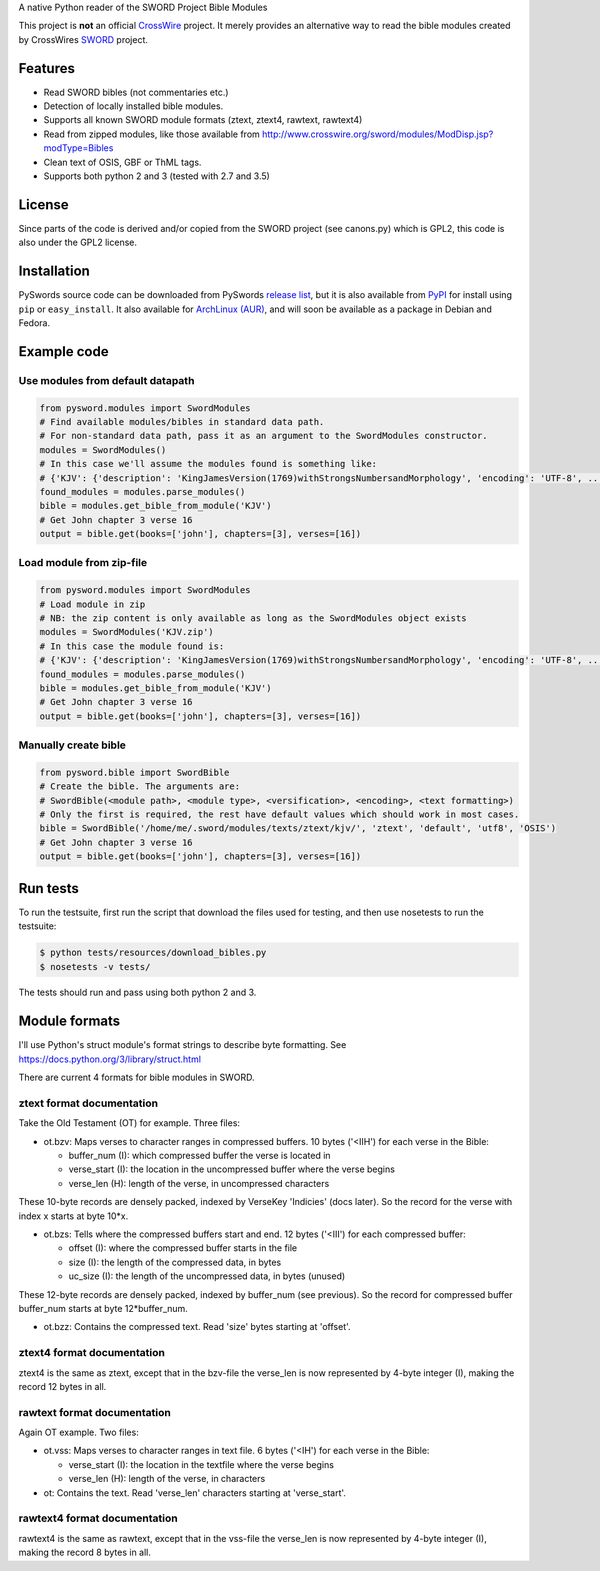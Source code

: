 A native Python reader of the SWORD Project Bible Modules

This project is **not** an official `CrossWire <http://crosswire.org/>`_
project. It merely provides an alternative way to read the bible modules
created by CrossWires `SWORD <http://crosswire.org/sword/index.jsp>`_ project.

Features
--------

-  Read SWORD bibles (not commentaries etc.)
-  Detection of locally installed bible modules.
-  Supports all known SWORD module formats (ztext, ztext4, rawtext,
   rawtext4)
-  Read from zipped modules, like those available from
   http://www.crosswire.org/sword/modules/ModDisp.jsp?modType=Bibles
-  Clean text of OSIS, GBF or ThML tags.
-  Supports both python 2 and 3 (tested with 2.7 and 3.5)

License
-------

Since parts of the code is derived and/or copied from the SWORD project
(see canons.py) which is GPL2, this code is also under the GPL2 license.

Installation
------------

PySwords source code can be downloaded from PySwords `release list <https://gitlab.com/tgc-dk/pysword/tags>`_,
but it is also available from `PyPI <https://pypi.python.org/pypi/pysword/>`_
for install using ``pip`` or ``easy_install``.
It also available for `ArchLinux (AUR) <https://aur.archlinux.org/packages/?K=pysword>`_,
and will soon be available as a package in Debian and Fedora.

Example code
------------

Use modules from default datapath
~~~~~~~~~~~~~~~~~~~~~~~~~~~~~~~~~

.. code:: python

    from pysword.modules import SwordModules
    # Find available modules/bibles in standard data path.
    # For non-standard data path, pass it as an argument to the SwordModules constructor.
    modules = SwordModules()
    # In this case we'll assume the modules found is something like:
    # {'KJV': {'description': 'KingJamesVersion(1769)withStrongsNumbersandMorphology', 'encoding': 'UTF-8', ...}}
    found_modules = modules.parse_modules()
    bible = modules.get_bible_from_module('KJV')
    # Get John chapter 3 verse 16
    output = bible.get(books=['john'], chapters=[3], verses=[16])

Load module from zip-file
~~~~~~~~~~~~~~~~~~~~~~~~~

.. code:: python

    from pysword.modules import SwordModules
    # Load module in zip
    # NB: the zip content is only available as long as the SwordModules object exists
    modules = SwordModules('KJV.zip')
    # In this case the module found is:
    # {'KJV': {'description': 'KingJamesVersion(1769)withStrongsNumbersandMorphology', 'encoding': 'UTF-8', ...}}
    found_modules = modules.parse_modules()
    bible = modules.get_bible_from_module('KJV')
    # Get John chapter 3 verse 16
    output = bible.get(books=['john'], chapters=[3], verses=[16])

Manually create bible
~~~~~~~~~~~~~~~~~~~~~

.. code:: python

    from pysword.bible import SwordBible
    # Create the bible. The arguments are:
    # SwordBible(<module path>, <module type>, <versification>, <encoding>, <text formatting>)
    # Only the first is required, the rest have default values which should work in most cases.
    bible = SwordBible('/home/me/.sword/modules/texts/ztext/kjv/', 'ztext', 'default', 'utf8', 'OSIS')
    # Get John chapter 3 verse 16
    output = bible.get(books=['john'], chapters=[3], verses=[16])

Run tests
---------

To run the testsuite, first run the script that download the files used
for testing, and then use nosetests to run the testsuite:

.. code:: sh

    $ python tests/resources/download_bibles.py
    $ nosetests -v tests/

The tests should run and pass using both python 2 and 3.

Module formats
--------------

I'll use Python's struct module's format strings to describe byte
formatting. See https://docs.python.org/3/library/struct.html

There are current 4 formats for bible modules in SWORD.

ztext format documentation
~~~~~~~~~~~~~~~~~~~~~~~~~~

Take the Old Testament (OT) for example. Three files:

-  ot.bzv: Maps verses to character ranges in compressed buffers. 10
   bytes ('<IIH') for each verse in the Bible:

   -  buffer\_num (I): which compressed buffer the verse is located in
   -  verse\_start (I): the location in the uncompressed buffer where
      the verse begins
   -  verse\_len (H): length of the verse, in uncompressed characters

These 10-byte records are densely packed, indexed by VerseKey 'Indicies'
(docs later). So the record for the verse with index x starts at byte
10\*x.

-  ot.bzs: Tells where the compressed buffers start and end. 12 bytes
   ('<III') for each compressed buffer:

   -  offset (I): where the compressed buffer starts in the file
   -  size (I): the length of the compressed data, in bytes
   -  uc\_size (I): the length of the uncompressed data, in bytes
      (unused)

These 12-byte records are densely packed, indexed by buffer\_num (see
previous). So the record for compressed buffer buffer\_num starts at
byte 12\*buffer\_num.

-  ot.bzz: Contains the compressed text. Read 'size' bytes starting at
   'offset'.

ztext4 format documentation
~~~~~~~~~~~~~~~~~~~~~~~~~~~

ztext4 is the same as ztext, except that in the bzv-file the verse\_len
is now represented by 4-byte integer (I), making the record 12 bytes in
all.

rawtext format documentation
~~~~~~~~~~~~~~~~~~~~~~~~~~~~

Again OT example. Two files:

-  ot.vss: Maps verses to character ranges in text file. 6 bytes ('<IH')
   for each verse in the Bible:

   -  verse\_start (I): the location in the textfile where the verse
      begins
   -  verse\_len (H): length of the verse, in characters

-  ot: Contains the text. Read 'verse\_len' characters starting at
   'verse\_start'.

rawtext4 format documentation
~~~~~~~~~~~~~~~~~~~~~~~~~~~~~

rawtext4 is the same as rawtext, except that in the vss-file the
verse\_len is now represented by 4-byte integer (I), making the record 8
bytes in all.
